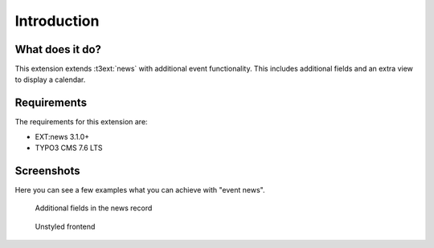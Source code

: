 ﻿.. include:: /Includes.rst.txt


.. _introduction:

============
Introduction
============


.. _what-it-does:

What does it do?
================

This extension extends :t3ext:`news` with additional event functionality.
This includes additional fields and an extra view to display a calendar.

.. _requirements:

Requirements
============

The requirements for this extension are:

- EXT:news 3.1.0+
- TYPO3 CMS 7.6 LTS

.. _screenshots:

Screenshots
============

Here you can see a few examples what you can achieve with "event news".

..  figure:: ../Images/WhatDoesItDo/NewsEventsBackend.png
    :alt: Additional fields in the news record

    Additional fields in the news record


..  figure:: ../Images/WhatDoesItDo/UnstyledFrontend.png
    :alt: Unstyled frontend

    Unstyled frontend
